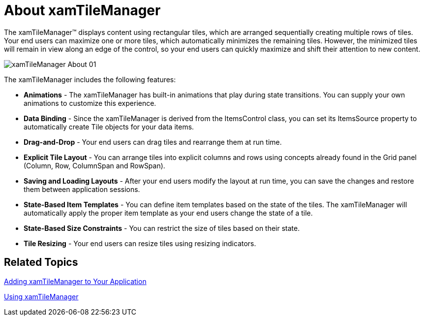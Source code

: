 ﻿////

|metadata|
{
    "name": "xamtilemanager-about-xamtilemanager",
    "controlName": ["xamTileManager"],
    "tags": ["Data Presentation","Getting Started"],
    "guid": "445b0dff-4b40-4c57-95c2-acb53fc06a00",  
    "buildFlags": [],
    "createdOn": "2016-05-25T18:21:59.6184063Z"
}
|metadata|
////

= About xamTileManager

The xamTileManager™ displays content using rectangular tiles, which are arranged sequentially creating multiple rows of tiles. Your end users can maximize one or more tiles, which automatically minimizes the remaining tiles. However, the minimized tiles will remain in view along an edge of the control, so your end users can quickly maximize and shift their attention to new content.

image::images/xamTileManager_About_01.png[]

The xamTileManager includes the following features:

* *Animations* - The xamTileManager has built-in animations that play during state transitions. You can supply your own animations to customize this experience.
* *Data Binding* - Since the xamTileManager is derived from the ItemsControl class, you can set its ItemsSource property to automatically create Tile objects for your data items.
* *Drag-and-Drop* - Your end users can drag tiles and rearrange them at run time.
* *Explicit Tile Layout* - You can arrange tiles into explicit columns and rows using concepts already found in the Grid panel (Column, Row, ColumnSpan and RowSpan).
* *Saving and Loading Layouts* - After your end users modify the layout at run time, you can save the changes and restore them between application sessions.
* *State-Based Item Templates* - You can define item templates based on the state of the tiles. The xamTileManager will automatically apply the proper item template as your end users change the state of a tile.
* *State-Based Size Constraints* - You can restrict the size of tiles based on their state.
* *Tile Resizing* - Your end users can resize tiles using resizing indicators.

== Related Topics

link:xamtilemanager-adding-xamtilemanager-to-your-application.html[Adding xamTileManager to Your Application]

link:xamtilemanager-using-xamtilemanager.html[Using xamTileManager]